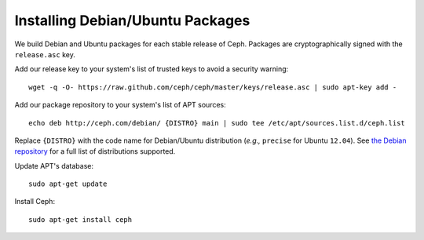 ===================================
 Installing Debian/Ubuntu Packages
===================================

We build Debian and Ubuntu packages for each stable release of Ceph.
Packages are cryptographically signed with the ``release.asc`` key.

Add our release key to your system's list of trusted keys to avoid a
security warning::

	wget -q -O- https://raw.github.com/ceph/ceph/master/keys/release.asc | sudo apt-key add -

Add our package repository to your system's list of APT sources::

        echo deb http://ceph.com/debian/ {DISTRO} main | sudo tee /etc/apt/sources.list.d/ceph.list

Replace ``{DISTRO}`` with the code name for Debian/Ubuntu distribution
(*e.g.,* ``precise`` for Ubuntu ``12.04``).  See `the Debian
repository <http://ceph.com/debian/dists>`_ for a full list
of distributions supported.

Update APT's database::

	sudo apt-get update

Install Ceph::

        sudo apt-get install ceph


